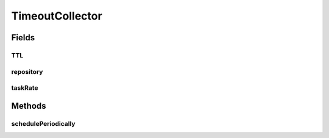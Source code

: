 .. java:import:: java.time Instant

.. java:import:: java.util ArrayList

.. java:import:: java.util Date

.. java:import:: java.util List

.. java:import:: javax.annotation PostConstruct

.. java:import:: org.slf4j Logger

.. java:import:: org.slf4j LoggerFactory

.. java:import:: org.springframework.beans.factory.annotation Autowired

.. java:import:: org.springframework.beans.factory.annotation Value

.. java:import:: org.springframework.scheduling.concurrent ThreadPoolTaskScheduler

.. java:import:: org.springframework.stereotype Component

.. java:import:: org.springframework.transaction.annotation Transactional

TimeoutCollector
================

.. java:package:: de.unistuttgart.t2.cart.repository
   :noindex:

.. java:type:: @Component public class TimeoutCollector

   Periodically checks all reservations and deletes those whose time to life has been exceeded.

   (apparently there is a mongo native attach on expiry date to documents, but i didn't find anything on whether this also works with the spring repository interface. thus the manual deletion.)

   :author: maumau

Fields
------
TTL
^^^

.. java:field:: @Value protected long TTL
   :outertype: TimeoutCollector

repository
^^^^^^^^^^

.. java:field:: @Autowired  CartRepository repository
   :outertype: TimeoutCollector

taskRate
^^^^^^^^

.. java:field:: @Value protected int taskRate
   :outertype: TimeoutCollector

Methods
-------
schedulePeriodically
^^^^^^^^^^^^^^^^^^^^

.. java:method:: @PostConstruct public void schedulePeriodically()
   :outertype: TimeoutCollector

   Schedule the task to check cart contents and delete them if necessary.

   If either the TTL or the taskRate is 0, no task will be scheduled.

